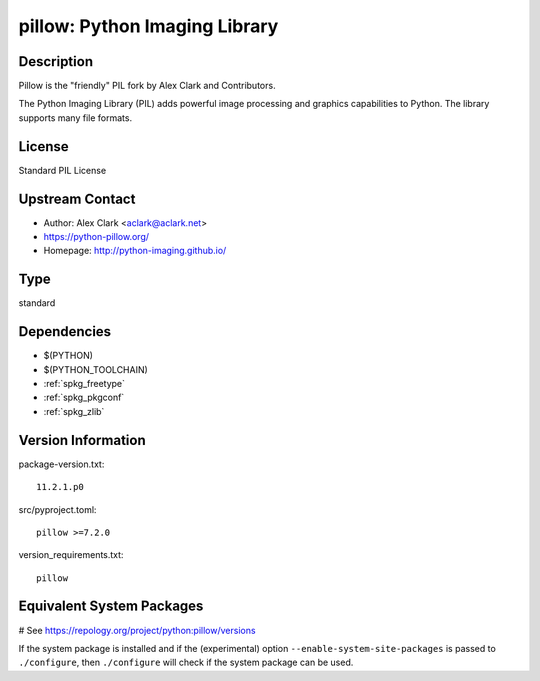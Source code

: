 .. _spkg_pillow:

pillow: Python Imaging Library
==============================

Description
-----------

Pillow is the "friendly" PIL fork by Alex Clark and Contributors.

The Python Imaging Library (PIL) adds powerful image processing and
graphics capabilities to Python. The library supports many file formats.

License
-------

Standard PIL License


Upstream Contact
----------------

- Author: Alex Clark <aclark@aclark.net>
- https://python-pillow.org/
- Homepage: http://python-imaging.github.io/



Type
----

standard


Dependencies
------------

- $(PYTHON)
- $(PYTHON_TOOLCHAIN)
- :ref:`spkg_freetype`
- :ref:`spkg_pkgconf`
- :ref:`spkg_zlib`

Version Information
-------------------

package-version.txt::

    11.2.1.p0

src/pyproject.toml::

    pillow >=7.2.0

version_requirements.txt::

    pillow

Equivalent System Packages
--------------------------

.. tab:: Arch Linux:

   .. CODE-BLOCK:: bash

       $ sudo pacman -S python-pillow

.. tab:: conda-forge:

   .. CODE-BLOCK:: bash

       $ conda install pillow

.. tab:: Debian/Ubuntu:

   .. CODE-BLOCK:: bash

       $ sudo apt-get install python3-pillow

.. tab:: Fedora/Redhat/CentOS:

   .. CODE-BLOCK:: bash

       $ sudo dnf install python3-pillow

.. tab:: Gentoo Linux:

   .. CODE-BLOCK:: bash

       $ sudo emerge dev-python/pillow

.. tab:: Homebrew:

   .. CODE-BLOCK:: bash

       $ brew install pillow

.. tab:: MacPorts:

   .. CODE-BLOCK:: bash

       $ sudo port install py-Pillow

.. tab:: openSUSE:

   .. CODE-BLOCK:: bash

       $ sudo zypper install python3\$\{PYTHON_MINOR\}-Pillow

.. tab:: Void Linux:

   .. CODE-BLOCK:: bash

       $ sudo xbps-install python3-Pillow

# See https://repology.org/project/python:pillow/versions

If the system package is installed and if the (experimental) option
``--enable-system-site-packages`` is passed to ``./configure``, then ``./configure`` will check if the system package can be used.
